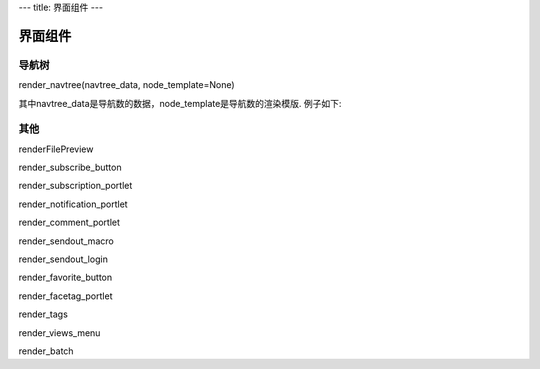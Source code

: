 ---
title: 界面组件
---

==================
界面组件
==================

导航树
========
render_navtree(navtree_data, node_template=None)

其中navtree_data是导航数的数据，node_template是导航数的渲染模版. 例子如下:

其他
================
renderFilePreview

render_subscribe_button

render_subscription_portlet

render_notification_portlet

render_comment_portlet

render_sendout_macro

render_sendout_login

render_favorite_button

render_facetag_portlet

render_tags

render_views_menu

render_batch
